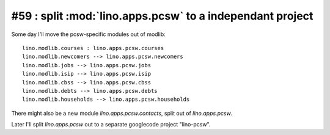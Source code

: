 #59 : split :mod:`lino.apps.pcsw` to a independant project 
==========================================================

Some day I'll move the pcsw-specific modules out of modlib::

  lino.modlib.courses : lino.apps.pcsw.courses
  lino.modlib.newcomers --> lino.apps.pcsw.newcomers
  lino.modlib.jobs --> lino.apps.pcsw.jobs 
  lino.modlib.isip --> lino.apps.pcsw.isip 
  lino.modlib.cbss --> lino.apps.pcsw.cbss
  lino.modlib.debts --> lino.apps.pcsw.debts
  lino.modlib.households --> lino.apps.pcsw.households
  
  
There might also be a new module `lino.apps.pcsw.contacts`,
split out of `lino.apps.pcsw`.
 
Later I'll split `lino.apps.pcsw` out to a separate googlecode 
project "lino-pcsw".